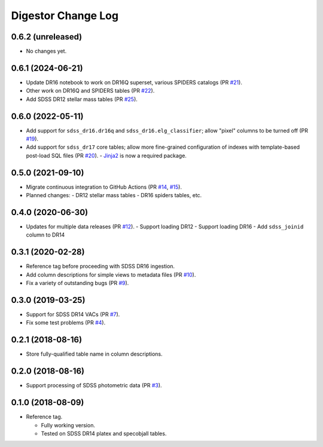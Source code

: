 ===================
Digestor Change Log
===================

0.6.2 (unreleased)
------------------

* No changes yet.

0.6.1 (2024-06-21)
------------------

* Update DR16 notebook to work on DR16Q superset, various SPIDERS catalogs (PR `#21`_).
* Other work on DR16Q and SPIDERS tables (PR `#22`_).
* Add SDSS DR12 stellar mass tables (PR `#25`_).

.. _`#21`: https://github.com/astro-datalab/digestor/pull/21
.. _`#22`: https://github.com/astro-datalab/digestor/pull/22
.. _`#25`: https://github.com/astro-datalab/digestor/pull/25

0.6.0 (2022-05-11)
------------------

* Add support for ``sdss_dr16.dr16q`` and ``sdss_dr16.elg_classifier``;
  allow "pixel" columns to be turned off (PR `#19`_).
* Add support for ``sdss_dr17`` core tables; allow more fine-grained
  configuration of indexes with template-based post-load SQL files (PR `#20`_).
  - Jinja2_ is now a required package.

.. _`#19`: https://github.com/astro-datalab/digestor/pull/19
.. _`#20`: https://github.com/astro-datalab/digestor/pull/20
.. _Jinja2: https://jinja.palletsprojects.com/en/3.1.x/

0.5.0 (2021-09-10)
------------------

* Migrate continuous integration to GitHub Actions (PR `#14`_, `#15`_).
* Planned changes:
  - DR12 stellar mass tables
  - DR16 spiders tables, etc.

.. _`#14`: https://github.com/astro-datalab/digestor/pull/14
.. _`#15`: https://github.com/astro-datalab/digestor/pull/15

0.4.0 (2020-06-30)
------------------

* Updates for multiple data releases (PR `#12`_).
  - Support loading DR12
  - Support loading DR16
  - Add ``sdss_joinid`` column to DR14

.. _`#12`: https://github.com/astro-datalab/digestor/pull/12

0.3.1 (2020-02-28)
------------------

* Reference tag before proceeding with SDSS DR16 ingestion.
* Add column descriptions for simple views to metadata files (PR `#10`_).
* Fix a variety of outstanding bugs (PR `#9`_).

.. _`#10`: https://github.com/astro-datalab/digestor/pull/10
.. _`#9`: https://github.com/astro-datalab/digestor/pull/9

0.3.0 (2019-03-25)
------------------

* Support for SDSS DR14 VACs (PR `#7`_).
* Fix some test problems (PR `#4`_).

.. _`#7`: https://github.com/astro-datalab/digestor/pull/7
.. _`#4`: https://github.com/astro-datalab/digestor/pull/4

0.2.1 (2018-08-16)
------------------

* Store fully-qualified table name in column descriptions.

0.2.0 (2018-08-16)
------------------

* Support processing of SDSS photometric data (PR `#3`_).

.. _`#3`: http://gitlab.noao.edu/weaver/digestor/merge_requests/3

0.1.0 (2018-08-09)
------------------

* Reference tag.

  - Fully working version.
  - Tested on SDSS DR14 platex and specobjall tables.

